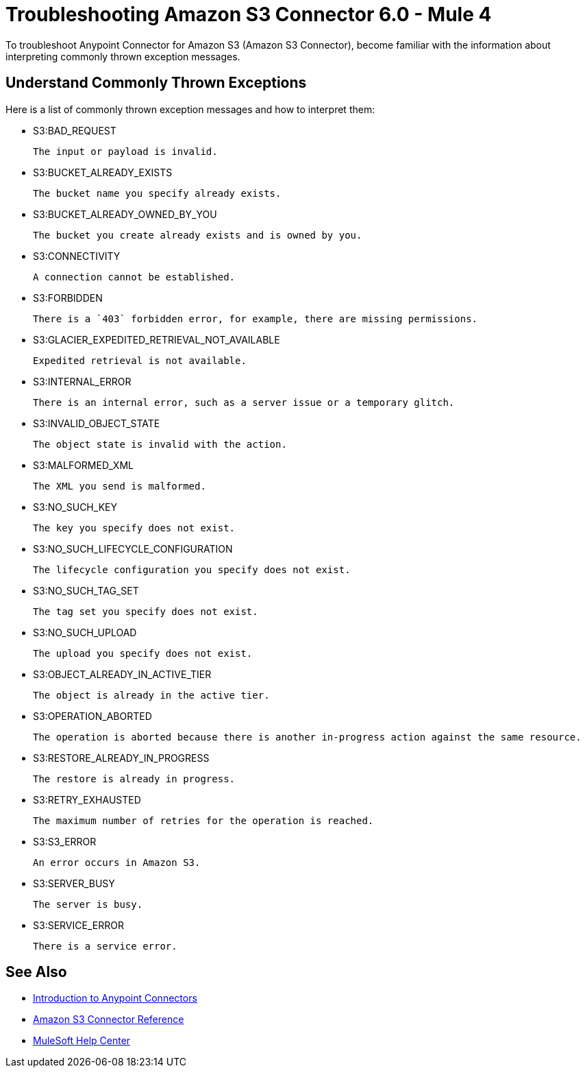 = Troubleshooting Amazon S3 Connector 6.0 - Mule 4

To troubleshoot Anypoint Connector for Amazon S3 (Amazon S3 Connector), become familiar with the information about interpreting commonly thrown exception messages.

== Understand Commonly Thrown Exceptions

Here is a list of commonly thrown exception messages and how to interpret them:

* S3:BAD_REQUEST

 The input or payload is invalid.

* S3:BUCKET_ALREADY_EXISTS

 The bucket name you specify already exists.

* S3:BUCKET_ALREADY_OWNED_BY_YOU

 The bucket you create already exists and is owned by you.

* S3:CONNECTIVITY

 A connection cannot be established.

* S3:FORBIDDEN

 There is a `403` forbidden error, for example, there are missing permissions.

* S3:GLACIER_EXPEDITED_RETRIEVAL_NOT_AVAILABLE

 Expedited retrieval is not available.

* S3:INTERNAL_ERROR

 There is an internal error, such as a server issue or a temporary glitch.

* S3:INVALID_OBJECT_STATE

 The object state is invalid with the action.

* S3:MALFORMED_XML

 The XML you send is malformed.

* S3:NO_SUCH_KEY

 The key you specify does not exist.

* S3:NO_SUCH_LIFECYCLE_CONFIGURATION

 The lifecycle configuration you specify does not exist.

* S3:NO_SUCH_TAG_SET

 The tag set you specify does not exist.

* S3:NO_SUCH_UPLOAD

 The upload you specify does not exist.

* S3:OBJECT_ALREADY_IN_ACTIVE_TIER

 The object is already in the active tier.

* S3:OPERATION_ABORTED

 The operation is aborted because there is another in-progress action against the same resource.

* S3:RESTORE_ALREADY_IN_PROGRESS

 The restore is already in progress.

* S3:RETRY_EXHAUSTED

 The maximum number of retries for the operation is reached.

* S3:S3_ERROR

 An error occurs in Amazon S3.

* S3:SERVER_BUSY

 The server is busy.

* S3:SERVICE_ERROR

 There is a service error.

== See Also

* xref:connectors::introduction/introduction-to-anypoint-connectors.adoc[Introduction to Anypoint Connectors]
* xref:amazon-s3-connector-reference.adoc[Amazon S3 Connector Reference]
* https://help.mulesoft.com[MuleSoft Help Center]
